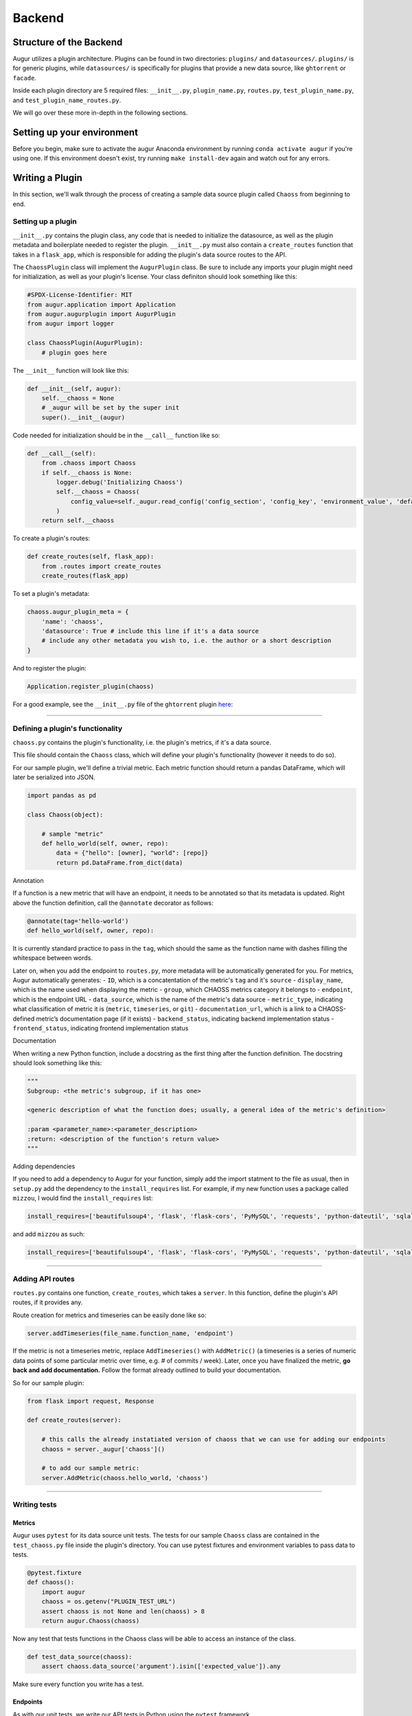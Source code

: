 Backend
=============================================

Structure of the Backend
------------------------

Augur utilizes a plugin architecture. Plugins can be found in two
directories: ``plugins/`` and ``datasources/``. ``plugins/`` is for
generic plugins, while ``datasources/`` is specifically for plugins that
provide a new data source, like ``ghtorrent`` or ``facade``.

Inside each plugin directory are 5 required files: ``__init__.py``,
``plugin_name.py``, ``routes.py``, ``test_plugin_name.py``, and ``test_plugin_name_routes.py``.

We will go over these more in-depth in the following sections.

Setting up your environment
---------------------------

Before you begin, make sure to activate the augur Anaconda environment
by running ``conda activate augur`` if you're using one. If this environment doesn't exist,
try running ``make install-dev`` again and watch out for any errors.

Writing a Plugin
----------------

In this section, we'll walk through the process of creating a sample
data source plugin called ``Chaoss`` from beginning to end.

Setting up a plugin
~~~~~~~~~~~~~~~~~~~

``__init__.py`` contains the plugin class, any code that is needed to
initialize the datasource, as well as the plugin metadata and boilerplate needed to
register the plugin. ``__init__.py`` must also contain a
``create_routes`` function that takes in a ``flask_app``, which is
responsible for adding the plugin's data source routes to the API.

The ``ChaossPlugin`` class will implement the ``AugurPlugin`` class. Be
sure to include any imports your plugin might need for initialization,
as well as your plugin's license. Your class definiton should look
something like this:

.. code:: python

    #SPDX-License-Identifier: MIT 
    from augur.application import Application
    from augur.augurplugin import AugurPlugin
    from augur import logger

    class ChaossPlugin(AugurPlugin):
        # plugin goes here

The ``__init__`` function will look like this:

.. code:: python

        def __init__(self, augur):
            self.__chaoss = None
            # _augur will be set by the super init
            super().__init__(augur)

Code needed for initialization should be in the ``__call__`` function
like so:

.. code:: python

    def __call__(self):
        from .chaoss import Chaoss
        if self.__chaoss is None:
            logger.debug('Initializing Chaoss')
            self.__chaoss = Chaoss(
                config_value=self._augur.read_config('config_section', 'config_key', 'environment_value', 'default_value'),
            )
        return self.__chaoss

To create a plugin's routes:

.. code:: python

        def create_routes(self, flask_app):
            from .routes import create_routes
            create_routes(flask_app)

To set a plugin's metadata:

.. code:: python

    chaoss.augur_plugin_meta = {
        'name': 'chaoss',
        'datasource': True # include this line if it's a data source
        # include any other metadata you wish to, i.e. the author or a short description
    }

And to register the plugin:

.. code:: python

    Application.register_plugin(chaoss)

For a good example, see the ``__init__.py`` file of the ``ghtorrent``
plugin
`here <https://github.com/chaoss/augur/blob/dev/augur/datasources/ghtorrent/__init__.py>`__:

--------------

Defining a plugin's functionality
~~~~~~~~~~~~~~~~~~~~~~~~~~~~~~~~~

``chaoss.py`` contains the plugin's functionality, i.e. the plugin's
metrics, if it's a data source.

This file should contain the ``Chaoss`` class, which will define your
plugin's functionality (however it needs to do so).

For our sample plugin, we'll define a trivial metric. Each metric
function should return a pandas DataFrame, which will later be
serialized into JSON.

.. code:: python

    import pandas as pd

    class Chaoss(object):

        # sample "metric"
        def hello_world(self, owner, repo):
            data = {"hello": [owner], "world": [repo]}
            return pd.DataFrame.from_dict(data)

Annotation
          

If a function is a new metric that will have an endpoint, it needs to be
annotated so that its metadata is updated. Right above the function
definition, call the ``@annotate`` decorator as follows:

.. code:: python

    @annotate(tag='hello-world')
    def hello_world(self, owner, repo):

It is currently standard practice to pass in the ``tag``, which should
the same as the function name with dashes filling the whitespace between
words.

Later on, when you add the endpoint to ``routes.py``, more metadata will
be automatically generated for you. For metrics, Augur automatically
generates: - ``ID``, which is a concatentation of the metric's ``tag``
and it's ``source`` - ``display_name``, which is the name used when
displaying the metric - ``group``, which CHAOSS metrics category it
belongs to - ``endpoint``, which is the endpoint URL - ``data_source``,
which is the name of the metric's data source - ``metric_type``,
indicating what classification of metric it is (``metric``,
``timeseries``, or ``git``) - ``documentation_url``, which is a link to
a CHAOSS-defined metric’s documentation page (if it exists) -
``backend_status``, indicating backend implementation status -
``frontend_status``, indicating frontend implementation status

Documentation
             

When writing a new Python function, include a docstring as the first
thing after the function definition. The docstring should look something
like this:

.. code:: python

    """
    Subgroup: <the metric's subgroup, if it has one>

    <generic description of what the function does; usually, a general idea of the metric's definition>

    :param <parameter_name>:<parameter_description>
    :return: <description of the function's return value> 
    """

Adding dependencies
                   

If you need to add a dependency to Augur for your function, simply add
the import statment to the file as usual, then in ``setup.py`` add the
dependency to the ``install_requires`` list. For example, if my new
function uses a package called ``mizzou``, I would find the
``install_requires`` list:

.. code:: python

    install_requires=['beautifulsoup4', 'flask', 'flask-cors', 'PyMySQL', 'requests', 'python-dateutil', 'sqlalchemy', 'pandas', 'pytest', 'PyGithub', 'pyevent', 'gunicorn'],

and add ``mizzou`` as such:

.. code:: python

    install_requires=['beautifulsoup4', 'flask', 'flask-cors', 'PyMySQL', 'requests', 'python-dateutil', 'sqlalchemy', 'pandas', 'pytest', 'PyGithub', 'pyevent', 'gunicorn', 'mizzou'],

--------------

Adding API routes
~~~~~~~~~~~~~~~~~

``routes.py`` contains one function, ``create_routes``, which takes a
``server``. In this function, define the plugin's API routes, if it
provides any.

Route creation for metrics and timeseries can be easily done like so:

.. code:: python

    server.addTimeseries(file_name.function_name, 'endpoint')

If the metric is not a timeseries metric, replace ``AddTimeseries()``
with ``AddMetric()`` (a timeseries is a series of numeric data points of
some particular metric over time, e.g. # of commits / week). Later, once
you have finalized the metric, **go back and add documentation.** Follow
the format already outlined to build your documentation.

So for our sample plugin:

.. code:: python

    from flask import request, Response

    def create_routes(server):  

        # this calls the already instatiated version of chaoss that we can use for adding our endpoints
        chaoss = server._augur['chaoss']()

        # to add our sample metric:
        server.AddMetric(chaoss.hello_world, 'chaoss')

--------------

Writing tests
~~~~~~~~~~~~~

Metrics
*******
Augur uses ``pytest`` for its data source unit tests. The tests for our sample ``Chaoss``
class are contained in the ``test_chaoss.py`` file inside the plugin's
directory. You can use pytest fixtures and environment variables to pass
data to tests.

.. code:: python

    @pytest.fixture
    def chaoss():
        import augur
        chaoss = os.getenv("PLUGIN_TEST_URL")
        assert chaoss is not None and len(chaoss) > 8
        return augur.Chaoss(chaoss)

Now any test that tests functions in the Chaoss class will be able to
access an instance of the class.

.. code:: python

    def test_data_source(chaoss):
        assert chaoss.data_source('argument').isin(['expected_value']).any

Make sure every function you write has a test.

Endpoints
*********
As with our unit tests, we write our API tests in Python using the ``pytest`` framework.

API tests for a plugin live in the ``test_<plugin_name>_routes.py`` folder in the ``<plugin_name>/`` directory.
In this file, you'll need the following boilerplate:

.. code:: python

    import pytest
    import requests

    @pytest.fixture(scope="module")
    def <plugin_name>_routes():
        pass

The web server will be automatically spun up and down when running your tests.

For the actual tests, for the most part not much logic is needed. Each endpoint should already have a unit test asserting that the 
metric is being calculate correctly: in most cases the endpoint tests exist primarily to make sure they're reachable and that the routes
we've documented are correct. These unit tests should not be strictly re-implemented, but each test needs to make sure that the output of the
corresponding metric is correct: since most endpoints are nothing more than a wrapper this usually means the test will just mirror the test cases of the corresponding unit test.

In some cases, endpoints will provide additional functionality beyond just the metric they're mapped to
(e.g.) aggregation and filtering), and in these scenarios test cases are needed to cover these capabilities.

Let's look at a sample test:

.. code:: python

    def test_api_status(metrics_status):
        response = requests.get('http://localhost:5000/api/unstable').json()
        assert response['status'] == 'OK'
        assert response.status_code == 200


This is just making sure that the API is up and running by parsing the response from the ``/api/unstable``
health check endpoint. In this case simply checking the status code and that the response is not empty/has some data in it
is all that's really needed. If this were a metric endpoint, an appropriate assertion might be something like
``assert response[0]['commits'] = 20``.

--------------

Using the Python Debugger
~~~~~~~~~~~~~~~~~~~~~~~~~

If you want to use an iPython shell to test your functions during
development, in the root directory, first execute ``augur util shell``, which
will drop you into an iPython shell and automatically give you an Augur
application called ``app``.

You can then test your function by first creating a new instance of that
class, and then running your function. For example:
``gh = app.ghtorrent(); gh.closed_issues('rails', 'rails')`` will let
you test the ``closed_issues`` function without actually having to run
the server.

However, it is recommended that you test your function in a Jupyter
notebook, which takes care of that setup for you. Accessing
preconfigured Jupyter notebooks is done by running ``make jupyter`` in
the root directory of the project (make sure to create a jupyter
enviroment by running ``make create-jupyter-env`` first).

